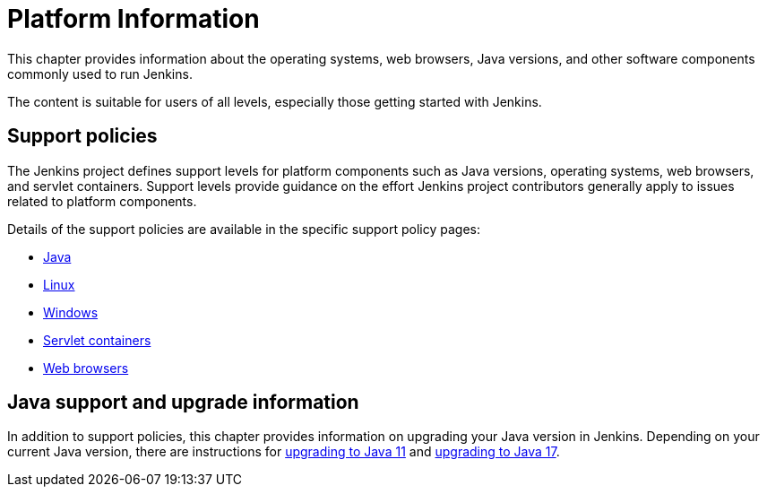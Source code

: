 = Platform Information

This chapter provides information about the operating systems, web browsers, Java versions, and other software components commonly used to run Jenkins.

The content is suitable for users of all levels, especially those getting started with Jenkins.

== Support policies

The Jenkins project defines support levels for platform components such as Java versions, operating systems, web browsers, and servlet containers.
Support levels provide guidance on the effort Jenkins project contributors generally apply to issues related to platform components.

Details of the support policies are available in the specific support policy pages:

* xref:platform-information:support-policy-java.adoc[Java]
* xref:platform-information:support-policy-linux.adoc[Linux]
* xref:platform-information:support-policy-windows.adoc[Windows]
* xref:platform-information:support-policy-servlet-containers.adoc[Servlet containers]
* xref:platform-information:support-policy-web-browsers.adoc[Web browsers]

== Java support and upgrade information

In addition to support policies, this chapter provides information on upgrading your Java version in Jenkins.
Depending on your current Java version, there are instructions for xref:platform-information:upgrade-java-to-11/[upgrading to Java 11] and xref:platform-information:upgrade-java-to-17.adoc[upgrading to Java 17].
